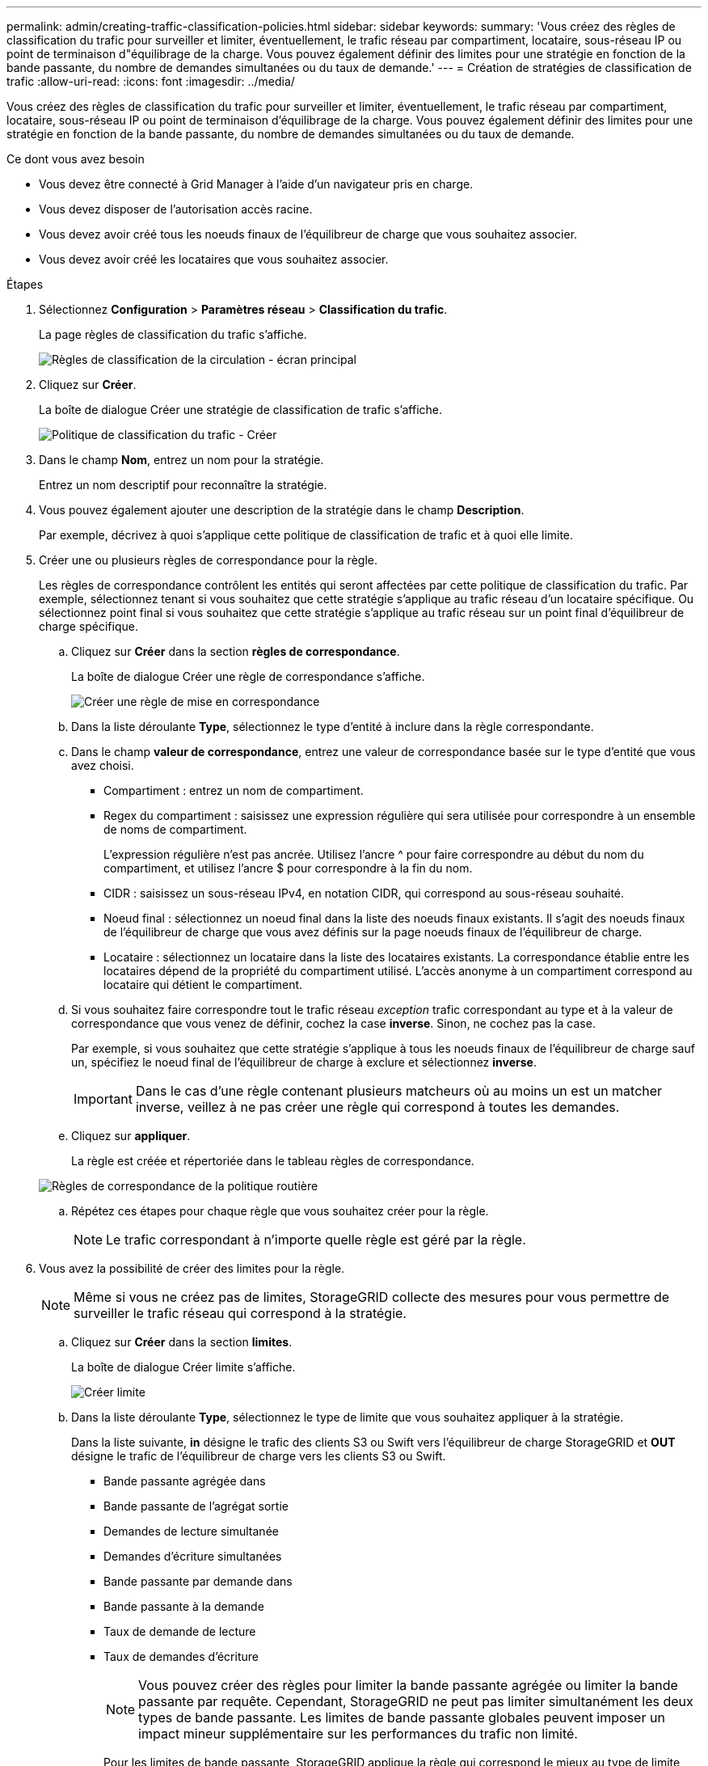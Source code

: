 ---
permalink: admin/creating-traffic-classification-policies.html 
sidebar: sidebar 
keywords:  
summary: 'Vous créez des règles de classification du trafic pour surveiller et limiter, éventuellement, le trafic réseau par compartiment, locataire, sous-réseau IP ou point de terminaison d"équilibrage de la charge. Vous pouvez également définir des limites pour une stratégie en fonction de la bande passante, du nombre de demandes simultanées ou du taux de demande.' 
---
= Création de stratégies de classification de trafic
:allow-uri-read: 
:icons: font
:imagesdir: ../media/


[role="lead"]
Vous créez des règles de classification du trafic pour surveiller et limiter, éventuellement, le trafic réseau par compartiment, locataire, sous-réseau IP ou point de terminaison d'équilibrage de la charge. Vous pouvez également définir des limites pour une stratégie en fonction de la bande passante, du nombre de demandes simultanées ou du taux de demande.

.Ce dont vous avez besoin
* Vous devez être connecté à Grid Manager à l'aide d'un navigateur pris en charge.
* Vous devez disposer de l'autorisation accès racine.
* Vous devez avoir créé tous les noeuds finaux de l'équilibreur de charge que vous souhaitez associer.
* Vous devez avoir créé les locataires que vous souhaitez associer.


.Étapes
. Sélectionnez *Configuration* > *Paramètres réseau* > *Classification du trafic*.
+
La page règles de classification du trafic s'affiche.

+
image::../media/traffic_classification_policies_main_screen.png[Règles de classification de la circulation - écran principal]

. Cliquez sur *Créer*.
+
La boîte de dialogue Créer une stratégie de classification de trafic s'affiche.

+
image::../media/traffic_classification_policy_create.png[Politique de classification du trafic - Créer]

. Dans le champ *Nom*, entrez un nom pour la stratégie.
+
Entrez un nom descriptif pour reconnaître la stratégie.

. Vous pouvez également ajouter une description de la stratégie dans le champ *Description*.
+
Par exemple, décrivez à quoi s'applique cette politique de classification de trafic et à quoi elle limite.

. Créer une ou plusieurs règles de correspondance pour la règle.
+
Les règles de correspondance contrôlent les entités qui seront affectées par cette politique de classification du trafic. Par exemple, sélectionnez tenant si vous souhaitez que cette stratégie s'applique au trafic réseau d'un locataire spécifique. Ou sélectionnez point final si vous souhaitez que cette stratégie s'applique au trafic réseau sur un point final d'équilibreur de charge spécifique.

+
.. Cliquez sur *Créer* dans la section *règles de correspondance*.
+
La boîte de dialogue Créer une règle de correspondance s'affiche.

+
image::../media/traffic_classification_policy_create_matching_rule.png[Créer une règle de mise en correspondance]

.. Dans la liste déroulante *Type*, sélectionnez le type d'entité à inclure dans la règle correspondante.
.. Dans le champ *valeur de correspondance*, entrez une valeur de correspondance basée sur le type d'entité que vous avez choisi.
+
*** Compartiment : entrez un nom de compartiment.
*** Regex du compartiment : saisissez une expression régulière qui sera utilisée pour correspondre à un ensemble de noms de compartiment.
+
L'expression régulière n'est pas ancrée. Utilisez l'ancre {caret} pour faire correspondre au début du nom du compartiment, et utilisez l'ancre $ pour correspondre à la fin du nom.

*** CIDR : saisissez un sous-réseau IPv4, en notation CIDR, qui correspond au sous-réseau souhaité.
*** Noeud final : sélectionnez un noeud final dans la liste des noeuds finaux existants. Il s'agit des noeuds finaux de l'équilibreur de charge que vous avez définis sur la page noeuds finaux de l'équilibreur de charge.
*** Locataire : sélectionnez un locataire dans la liste des locataires existants. La correspondance établie entre les locataires dépend de la propriété du compartiment utilisé. L'accès anonyme à un compartiment correspond au locataire qui détient le compartiment.


.. Si vous souhaitez faire correspondre tout le trafic réseau _exception_ trafic correspondant au type et à la valeur de correspondance que vous venez de définir, cochez la case *inverse*. Sinon, ne cochez pas la case.
+
Par exemple, si vous souhaitez que cette stratégie s'applique à tous les noeuds finaux de l'équilibreur de charge sauf un, spécifiez le noeud final de l'équilibreur de charge à exclure et sélectionnez *inverse*.

+

IMPORTANT: Dans le cas d'une règle contenant plusieurs matcheurs où au moins un est un matcher inverse, veillez à ne pas créer une règle qui correspond à toutes les demandes.

.. Cliquez sur *appliquer*.
+
La règle est créée et répertoriée dans le tableau règles de correspondance.

+
image::../media/traffic_classification_policy_rules.png[Règles de correspondance de la politique routière]

.. Répétez ces étapes pour chaque règle que vous souhaitez créer pour la règle.
+

NOTE: Le trafic correspondant à n'importe quelle règle est géré par la règle.



. Vous avez la possibilité de créer des limites pour la règle.
+

NOTE: Même si vous ne créez pas de limites, StorageGRID collecte des mesures pour vous permettre de surveiller le trafic réseau qui correspond à la stratégie.

+
.. Cliquez sur *Créer* dans la section *limites*.
+
La boîte de dialogue Créer limite s'affiche.

+
image::../media/traffic_classification_policy_create_limit.png[Créer limite]

.. Dans la liste déroulante *Type*, sélectionnez le type de limite que vous souhaitez appliquer à la stratégie.
+
Dans la liste suivante, *in* désigne le trafic des clients S3 ou Swift vers l'équilibreur de charge StorageGRID et *OUT* désigne le trafic de l'équilibreur de charge vers les clients S3 ou Swift.

+
*** Bande passante agrégée dans
*** Bande passante de l'agrégat sortie
*** Demandes de lecture simultanée
*** Demandes d'écriture simultanées
*** Bande passante par demande dans
*** Bande passante à la demande
*** Taux de demande de lecture
*** Taux de demandes d'écriture
+
[NOTE]
====
Vous pouvez créer des règles pour limiter la bande passante agrégée ou limiter la bande passante par requête. Cependant, StorageGRID ne peut pas limiter simultanément les deux types de bande passante. Les limites de bande passante globales peuvent imposer un impact mineur supplémentaire sur les performances du trafic non limité.

====
+
Pour les limites de bande passante, StorageGRID applique la règle qui correspond le mieux au type de limite défini. Par exemple, si vous avez une stratégie qui limite le trafic dans une seule direction, alors le trafic dans la direction opposée sera illimité, même s'il y a un trafic qui correspond à des stratégies supplémentaires qui ont des limites de bande passante. StorageGRID met en œuvre des correspondances « meilleures » pour les limites de bande passante dans l'ordre suivant :

+
**** Adresse IP exacte (/32 masque)
**** Nom exact du compartiment
**** Seau regex
**** Locataire
**** Point final
**** Correspondances CIDR non exactes (pas /32)
**** Correspondances inverses




.. Dans le champ *valeur*, entrez une valeur numérique pour le type de limite que vous avez choisi.
+
Les unités attendues s'affichent lorsque vous sélectionnez une limite.

.. Cliquez sur *appliquer*.
+
La limite est créée et est répertoriée dans le tableau limites.

+
image::../media/traffic_classification_policy_limits.png[Limites de la politique de trafic]

.. Répétez ces étapes pour chaque limite que vous souhaitez ajouter à la stratégie.
+
Par exemple, si vous souhaitez créer une limite de bande passante de 40 Gbits/s pour un niveau de contrat de niveau de service, créez une limite de bande passante agrégée et une limite de bande passante agrégée OUT et définissez chacune sur 40 Gbits/s.

+

NOTE: Pour convertir les mégaoctets par seconde en gigabits par seconde, multipliez par huit. Par exemple, 125 Mo/s équivaut à 1,000 Mbit/s ou 1 Gbit/s.



. Lorsque vous avez terminé de créer des règles et des limites, cliquez sur *Enregistrer*.
+
La police est enregistrée et est répertoriée dans le tableau règles de classification du trafic.

+
image::../media/traffic_classification_policies_main_screen_w_examples.png[Exemple de politique de trafic]

+
Le trafic client S3 et Swift est désormais géré conformément aux règles de classification du trafic. Vous pouvez afficher les diagrammes de trafic et vérifier que les stratégies appliquent les limites de trafic auxquelles vous vous attendez.



.Informations associées
link:managing-load-balancing.html["Gestion de l'équilibrage des charges"]

link:viewing-network-traffic-metrics.html["Affichage des metrics de trafic réseau"]
